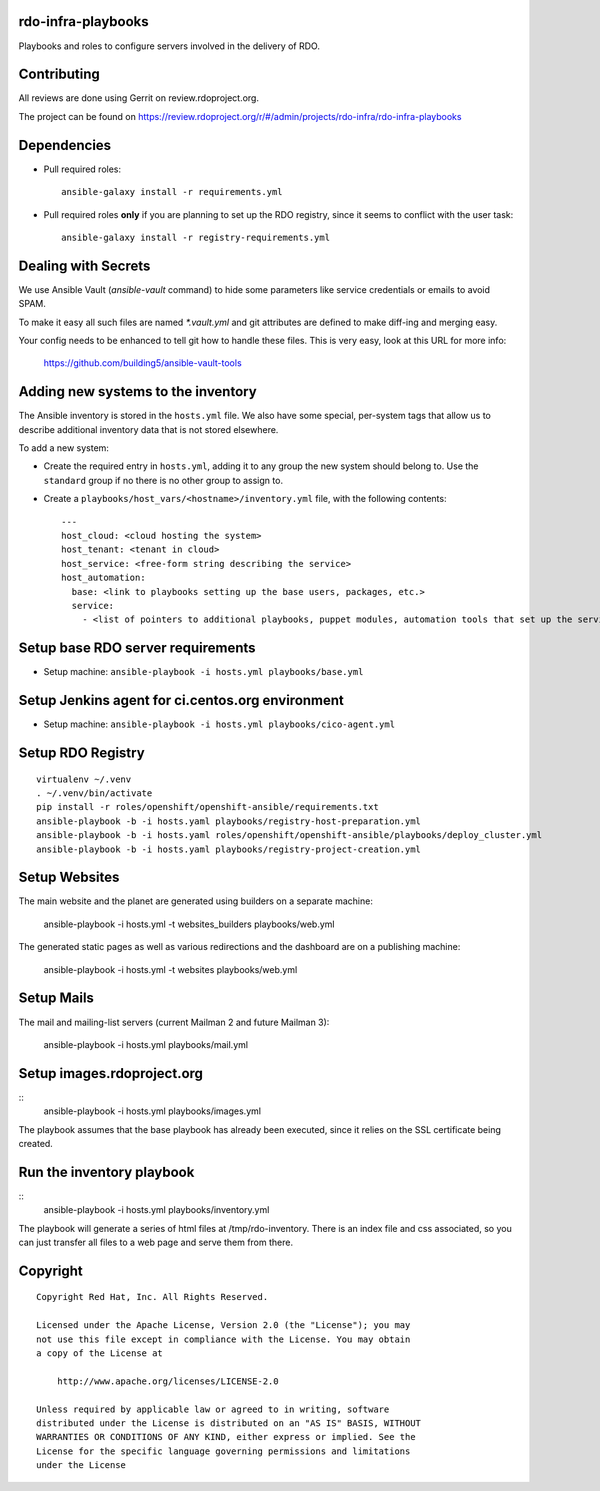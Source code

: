 rdo-infra-playbooks
===================
Playbooks and roles to configure servers involved in
the delivery of
RDO.

Contributing
============

All reviews are done using Gerrit on review.rdoproject.org.

The project can be found on https://review.rdoproject.org/r/#/admin/projects/rdo-infra/rdo-infra-playbooks

Dependencies
============
- Pull required roles::

    ansible-galaxy install -r requirements.yml

- Pull required roles **only** if you are planning to set up the RDO registry, since it
  seems to conflict with the user task::

    ansible-galaxy install -r registry-requirements.yml

Dealing with Secrets
====================

We use Ansible Vault (`ansible-vault` command) to hide some parameters
like service credentials or emails to avoid SPAM.

To make it easy all such files are named `\*.vault.yml` and git
attributes are defined to make diff-ing and merging easy.

Your config needs to be enhanced to tell git how to handle these files.
This is very easy, look at this URL for more info:

    https://github.com/building5/ansible-vault-tools

Adding new systems to the inventory
===================================

The Ansible inventory is stored in the ``hosts.yml`` file. We also have some special,
per-system tags that allow us to describe additional inventory data that is not stored
elsewhere.

To add a new system:

- Create the required entry in ``hosts.yml``, adding it to any group the new system
  should belong to. Use the ``standard`` group if no there is no other group to assign to.

- Create a ``playbooks/host_vars/<hostname>/inventory.yml`` file, with the following
  contents::

    ---
    host_cloud: <cloud hosting the system>
    host_tenant: <tenant in cloud>
    host_service: <free-form string describing the service>
    host_automation:
      base: <link to playbooks setting up the base users, packages, etc.>
      service:
        - <list of pointers to additional playbooks, puppet modules, automation tools that set up the service>

Setup base RDO server requirements
==================================
- Setup machine: ``ansible-playbook -i hosts.yml playbooks/base.yml``

Setup Jenkins agent for ci.centos.org environment
=================================================
- Setup machine: ``ansible-playbook -i hosts.yml playbooks/cico-agent.yml``

Setup RDO Registry
==================

::

    virtualenv ~/.venv
    . ~/.venv/bin/activate
    pip install -r roles/openshift/openshift-ansible/requirements.txt
    ansible-playbook -b -i hosts.yaml playbooks/registry-host-preparation.yml
    ansible-playbook -b -i hosts.yaml roles/openshift/openshift-ansible/playbooks/deploy_cluster.yml
    ansible-playbook -b -i hosts.yaml playbooks/registry-project-creation.yml

Setup Websites
==============

The main website and the planet are generated using builders on a separate machine:

    ansible-playbook -i hosts.yml -t websites_builders playbooks/web.yml

The generated static pages as well as various redirections and the dashboard are on
a publishing machine:

    ansible-playbook -i hosts.yml -t websites playbooks/web.yml

Setup Mails
===========

The mail and mailing-list servers (current Mailman 2 and future Mailman 3):

    ansible-playbook -i hosts.yml playbooks/mail.yml

Setup images.rdoproject.org
===========================

::
    ansible-playbook -i hosts.yml playbooks/images.yml

The playbook assumes that the base playbook has already been executed, since it relies on
the SSL certificate being created.


Run the inventory playbook
==========================

::
    ansible-playbook -i hosts.yml playbooks/inventory.yml

The playbook will generate a series of html files at /tmp/rdo-inventory. There is an index
file and css associated, so you can just transfer all files to a web page and serve them
from there.


Copyright
=========
::

 Copyright Red Hat, Inc. All Rights Reserved.

 Licensed under the Apache License, Version 2.0 (the "License"); you may
 not use this file except in compliance with the License. You may obtain
 a copy of the License at

     http://www.apache.org/licenses/LICENSE-2.0

 Unless required by applicable law or agreed to in writing, software
 distributed under the License is distributed on an "AS IS" BASIS, WITHOUT
 WARRANTIES OR CONDITIONS OF ANY KIND, either express or implied. See the
 License for the specific language governing permissions and limitations
 under the License
